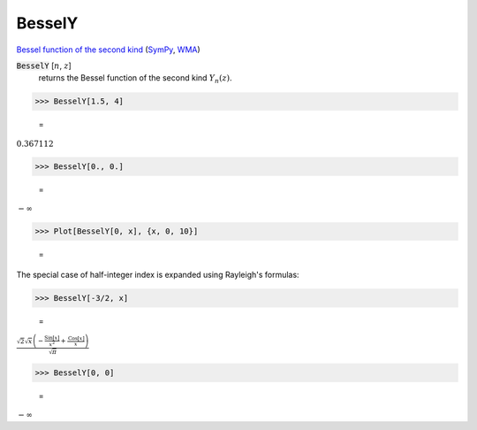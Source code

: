BesselY
=======

`Bessel function of the second kind <https://en.wikipedia.org/wiki/Bessel_function#Bessel_functions_of_the_second_kind:_Y%CE%B1>`_ (`SymPy <https://docs.sympy.org/latest/modules/functions/special.html#sympy.functions.special.bessel.bessely>`_, `WMA <https://reference.wolfram.com/language/ref/BesselY.html>`_)


:code:`BesselY` [:math:`n`, :math:`z`]
    returns the Bessel function of the second kind :math:`Y_n(z)`.





>>> BesselY[1.5, 4]

    =
:math:`0.367112`


>>> BesselY[0., 0.]

    =
:math:`-\infty`


>>> Plot[BesselY[0, x], {x, 0, 10}]

    =
.. image:: asy_Reference_of_Built-in_Symbols_Special_Functions_BesselY_zveyg6ml.png
    :align: center




The special case of half-integer index is expanded using Rayleigh's formulas:

>>> BesselY[-3/2, x]

    =
:math:`\frac{\sqrt{2} \sqrt{x} \left(-\frac{\text{Sin}\left[x\right]}{x^2}+\frac{\text{Cos}\left[x\right]}{x}\right)}{\sqrt{ \pi }}`


>>> BesselY[0, 0]

    =
:math:`-\infty`


